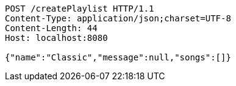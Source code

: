 [source,http,options="nowrap"]
----
POST /createPlaylist HTTP/1.1
Content-Type: application/json;charset=UTF-8
Content-Length: 44
Host: localhost:8080

{"name":"Classic","message":null,"songs":[]}
----